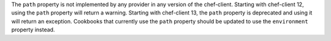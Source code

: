 .. The contents of this file may be included in multiple topics (using the includes directive).
.. The contents of this file should be modified in a way that preserves its ability to appear in multiple topics.


The ``path`` property is not implemented by any provider in any version of the chef-client. Starting with chef-client 12, using the ``path`` property will return a warning. Starting with chef-client 13, the ``path`` property is deprecated and using it will return an exception. Cookbooks that currently use the ``path`` property should be updated to use the ``environment`` property instead.
